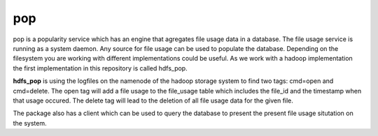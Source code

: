 pop
===

pop is a popularity service which has an engine that agregates file usage data in a database. The
file usage service is running as a system daemon. Any source for file usage can be used to populate
the database. Depending on the filesystem you are working with different implementations could be
useful. As we work with a hadoop implementation the first implementation in this repository is
called hdfs_pop.

**hdfs_pop** is using the logfiles on the namenode of the hadoop storage system to find two tags:
cmd=open and cmd=delete. The open tag will add a file usage to the file_usage table which includes
the file_id and the timestamp when that usage occured. The delete tag will lead to the deletion of
all file usage data for the given file.

The package also has a client which can be used to query the database to present the present file
usage situtation on the system.
